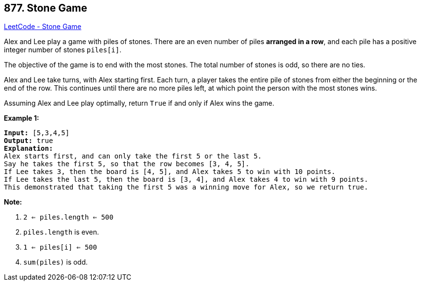 == 877. Stone Game

https://leetcode.com/problems/stone-game/[LeetCode - Stone Game]

Alex and Lee play a game with piles of stones.  There are an even number of piles *arranged in a row*, and each pile has a positive integer number of stones `piles[i]`.

The objective of the game is to end with the most stones.  The total number of stones is odd, so there are no ties.

Alex and Lee take turns, with Alex starting first.  Each turn, a player takes the entire pile of stones from either the beginning or the end of the row.  This continues until there are no more piles left, at which point the person with the most stones wins.

Assuming Alex and Lee play optimally, return `True` if and only if Alex wins the game.

 

*Example 1:*

[subs="verbatim,quotes,macros"]
----
*Input:* [5,3,4,5]
*Output:* true
*Explanation:*
Alex starts first, and can only take the first 5 or the last 5.
Say he takes the first 5, so that the row becomes [3, 4, 5].
If Lee takes 3, then the board is [4, 5], and Alex takes 5 to win with 10 points.
If Lee takes the last 5, then the board is [3, 4], and Alex takes 4 to win with 9 points.
This demonstrated that taking the first 5 was a winning move for Alex, so we return true.
----

 

*Note:*


. `2 <= piles.length <= 500`
. `piles.length` is even.
. `1 <= piles[i] <= 500`
. `sum(piles)` is odd.

